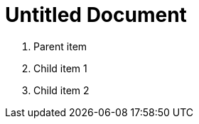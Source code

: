 = Untitled Document
:toc:
:icons: font
:experimental:
:source-highlighter: highlight.js

. Parent item

[start=2]

. Child item 1
. Child item 2